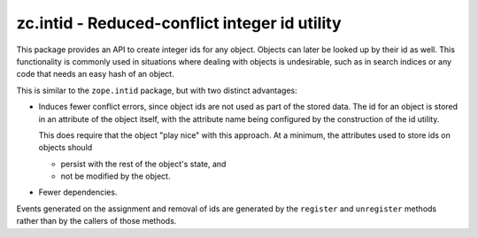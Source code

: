 ==============================================
zc.intid - Reduced-conflict integer id utility
==============================================

This package provides an API to create integer ids for any object.
Objects can later be looked up by their id as well.  This functionality
is commonly used in situations where dealing with objects is
undesirable, such as in search indices or any code that needs an easy
hash of an object.

This is similar to the ``zope.intid`` package, but with two distinct
advantages:

- Induces fewer conflict errors, since object ids are not used as part
  of the stored data.  The id for an object is stored in an attribute of
  the object itself, with the attribute name being configured by the
  construction of the id utility.

  This does require that the object "play nice" with this approach.  At
  a minimum, the attributes used to store ids on objects should

  - persist with the rest of the object's state, and

  - not be modified by the object.

- Fewer dependencies.

Events generated on the assignment and removal of ids are generated by
the ``register`` and ``unregister`` methods rather than by the callers
of those methods.
